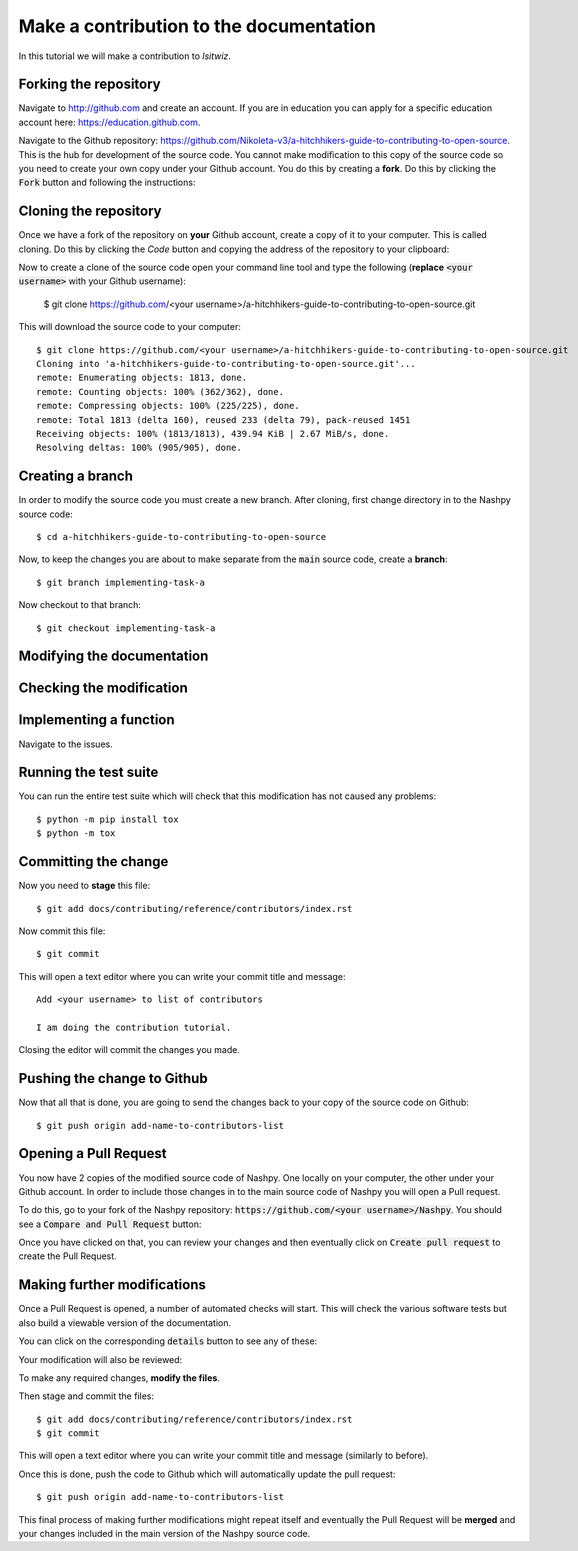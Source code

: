 Make a contribution to the documentation
==================================================

In this tutorial we will make a contribution to `lsitwiz`.

Forking the repository
----------------------

Navigate to http://github.com and create an account. If you are in education you
can apply for a specific education account here: https://education.github.com.

Navigate to the Github repository:
https://github.com/Nikoleta-v3/a-hitchhikers-guide-to-contributing-to-open-source.
This is the hub for development of the source code. You cannot make modification
to this copy of the source code so you need to create your own copy under your
Github account. You do this by creating a **fork**. Do this by clicking the
:code:`Fork` button and following the instructions:

.. image:: /_static/forking.png

Cloning the repository
----------------------

Once we have a fork of the repository on **your** Github account, create a copy
of it to your computer. This is called cloning. Do this by clicking the `Code`
button and copying the address of the repository to your clipboard:

.. image:: /_static/cloning.png

Now to create a clone of the source code open your command line tool and type
the following (**replace** :code:`<your username>` with your Github username):

    $ git clone https://github.com/<your username>/a-hitchhikers-guide-to-contributing-to-open-source.git

This will download the source code to your computer::

    $ git clone https://github.com/<your username>/a-hitchhikers-guide-to-contributing-to-open-source.git
    Cloning into 'a-hitchhikers-guide-to-contributing-to-open-source.git'...
    remote: Enumerating objects: 1813, done.
    remote: Counting objects: 100% (362/362), done.
    remote: Compressing objects: 100% (225/225), done.
    remote: Total 1813 (delta 160), reused 233 (delta 79), pack-reused 1451
    Receiving objects: 100% (1813/1813), 439.94 KiB | 2.67 MiB/s, done.
    Resolving deltas: 100% (905/905), done.

Creating a branch
-----------------

In order to modify the source code you must create a new branch. After cloning,
first change directory in to the Nashpy source code::

    $ cd a-hitchhikers-guide-to-contributing-to-open-source

Now, to keep the changes you are about to make separate from the :code:`main`
source code, create a **branch**::

    $ git branch implementing-task-a

Now checkout to that branch::

    $ git checkout implementing-task-a

Modifying the documentation
---------------------------


Checking the modification
-------------------------


Implementing a function
----------------------

Navigate to the issues.


Running the test suite
----------------------

You can run the entire test suite which will check that this modification has
not caused any problems::

    $ python -m pip install tox
    $ python -m tox

Committing the change
---------------------

Now you need to **stage** this file::

    $ git add docs/contributing/reference/contributors/index.rst

Now commit this file::

    $ git commit

This will open a text editor where you can write your commit title and message::

    Add <your username> to list of contributors

    I am doing the contribution tutorial.

Closing the editor will commit the changes you made.

Pushing the change to Github
----------------------------

Now that all that is done, you are going to send the changes back to your copy
of the source code on Github::

    $ git push origin add-name-to-contributors-list

Opening a Pull Request
----------------------

You now have 2 copies of the modified source code of Nashpy. One locally on your
computer, the other under your Github account. In order to include those changes
in to the main source code of Nashpy you will open a Pull request.

To do this, go to your fork of the Nashpy repository:
:code:`https://github.com/<your username>/Nashpy`. You should see a
:code:`Compare and Pull Request` button:

.. image:: /_static/contributing/tutorial/before_pr/main.png

Once you have clicked on that, you can review your changes and then eventually
click on :code:`Create pull request` to create the Pull Request.

Making further modifications
----------------------------

Once a Pull Request is opened, a number of automated checks will start. This
will check the various software tests but also build a viewable version of the
documentation.

You can click on the corresponding :code:`details` button to see any of these:

.. image:: /_static/contributing/tutorial/ci/main.png

Your modification will also be reviewed:

.. image:: /_static/contributing/tutorial/review/main.png

To make any required changes, **modify the files**.

Then stage and commit the files::

    $ git add docs/contributing/reference/contributors/index.rst
    $ git commit

This will open a text editor where you can write your commit title and message
(similarly to before).

Once this is done, push the code to Github which will automatically update the
pull request::

    $ git push origin add-name-to-contributors-list

This final process of making further modifications might repeat itself and
eventually the Pull Request will be **merged** and your changes included in the
main version of the Nashpy source code.